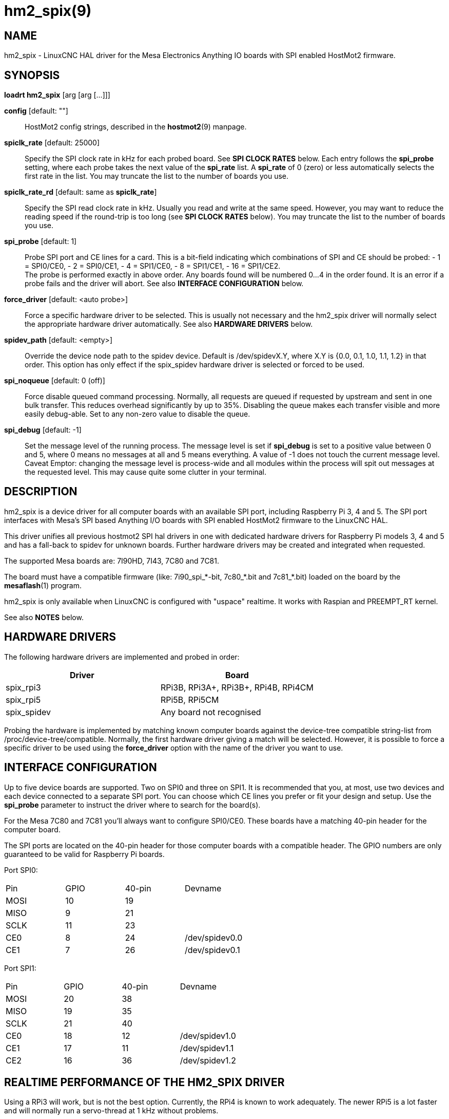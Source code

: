 = hm2_spix(9)

== NAME

hm2_spix - LinuxCNC HAL driver for the Mesa Electronics Anything IO
boards with SPI enabled HostMot2 firmware.

== SYNOPSIS

*loadrt hm2_spix* [arg [arg [...]]]

*config* [default: ""]::
  HostMot2 config strings, described in the *hostmot2*(9) manpage.
*spiclk_rate* [default: 25000]::
  Specify the SPI clock rate in kHz for each probed board. See *SPI
  CLOCK RATES* below. Each entry follows the *spi_probe* setting, where
  each probe takes the next value of the *spi_rate* list. A *spi_rate*
  of 0 (zero) or less automatically selects the first rate in the list.
  You may truncate the list to the number of boards you use.
*spiclk_rate_rd* [default: same as *spiclk_rate*]::
  Specify the SPI read clock rate in kHz. Usually you read and write at
  the same speed. However, you may want to reduce the reading speed if
  the round-trip is too long (see *SPI CLOCK RATES* below). You may
  truncate the list to the number of boards you use.
*spi_probe* [default: 1]::
  Probe SPI port and CE lines for a card. This is a bit-field indicating
  which combinations of SPI and CE should be probed: - 1 = SPI0/CE0, - 2
  = SPI0/CE1, - 4 = SPI1/CE0, - 8 = SPI1/CE1, - 16 = SPI1/CE2. +
  The probe is performed exactly in above order. Any boards found will
  be numbered 0...4 in the order found. It is an error if a probe fails
  and the driver will abort. See also *INTERFACE CONFIGURATION* below.
*force_driver* [default: <auto probe>]::
  Force a specific hardware driver to be selected. This is usually not
  necessary and the hm2_spix driver will normally select the appropriate
  hardware driver automatically. See also *HARDWARE DRIVERS* below.
*spidev_path* [default: <empty>]::
  Override the device node path to the spidev device. Default is
  /dev/spidevX.Y, where X.Y is {0.0, 0.1, 1.0, 1.1, 1.2} in that order.
  This option has only effect if the spix_spidev hardware driver is
  selected or forced to be used.
*spi_noqueue* [default: 0 (off)]::
  Force disable queued command processing. Normally, all requests are
  queued if requested by upstream and sent in one bulk transfer. This
  reduces overhead significantly by up to 35%. Disabling the queue makes
  each transfer visible and more easily debug-able. Set to any non-zero
  value to disable the queue.
*spi_debug* [default: -1]::
  Set the message level of the running process. The message level is set
  if *spi_debug* is set to a positive value between 0 and 5, where 0 means
  no messages at all and 5 means everything. A value of -1 does not touch
  the current message level. +
  Caveat Emptor: changing the message level is process-wide and all
  modules within the process will spit out messages at the requested
  level. This may cause quite some clutter in your terminal.

== DESCRIPTION

hm2_spix is a device driver for all computer boards with an available
SPI port, including Raspberry Pi 3, 4 and 5. The SPI port interfaces
with Mesa's SPI based Anything I/O boards with SPI enabled HostMot2
firmware to the LinuxCNC HAL.

This driver unifies all previous hostmot2 SPI hal drivers in one with
dedicated hardware drivers for Raspberry Pi models 3, 4 and 5 and has a
fall-back to spidev for unknown boards. Further hardware drivers may be
created and integrated when requested.

The supported Mesa boards are: 7I90HD, 7I43, 7C80 and 7C81.

The board must have a compatible firmware (like: 7i90_spi_*-bit,
7c80_*.bit and 7c81_*.bit) loaded on the board by the *mesaflash*(1)
program.

hm2_spix is only available when LinuxCNC is configured with "uspace"
realtime. It works with Raspian and PREEMPT_RT kernel.

See also *NOTES* below.

== HARDWARE DRIVERS

The following hardware drivers are implemented and probed in order:
|===
| Driver | Board

| spix_rpi3
| RPi3B, RPi3A+, RPi3B+, RPi4B, RPi4CM

| spix_rpi5
| RPi5B, RPi5CM

| spix_spidev
| Any board not recognised
|===

Probing the hardware is implemented by matching known computer boards
against the device-tree compatible string-list from
/proc/device-tree/compatible. Normally, the first hardware driver giving
a match will be selected. However, it is possible to force a specific
driver to be used using the *force_driver* option with the name of the
driver you want to use.

== INTERFACE CONFIGURATION

Up to five device boards are supported. Two on SPI0 and three on SPI1.
It is recommended that you, at most, use two devices and each device
connected to a separate SPI port. You can choose which CE lines you
prefer or fit your design and setup. Use the *spi_probe* parameter to
instruct the driver where to search for the board(s).

For the Mesa 7C80 and 7C81 you'll always want to configure SPI0/CE0.
These boards have a matching 40-pin header for the computer board.

The SPI ports are located on the 40-pin header for those computer boards
with a compatible header. The GPIO numbers are only guaranteed to be
valid for Raspberry Pi boards.

Port SPI0:
[cols=",>,>,"]
|===
| Pin  | GPIO | 40-pin | Devname
| MOSI | 10 | 19 |
| MISO |  9 | 21 |
| SCLK | 11 | 23 |
| CE0  |  8 | 24 | /dev/spidev0.0
| CE1  |  7 | 26 | /dev/spidev0.1
|===

Port SPI1:
[cols=",>,>,"]
|===
| Pin  | GPIO | 40-pin | Devname
| MOSI | 20 | 38 |
| MISO | 19 | 35 |
| SCLK | 21 | 40 |
| CE0  | 18 | 12 | /dev/spidev1.0
| CE1  | 17 | 11 | /dev/spidev1.1
| CE2  | 16 | 36 | /dev/spidev1.2
|===

== REALTIME PERFORMANCE OF THE HM2_SPIX DRIVER

Using a RPi3 will work, but is not the best option. Currently, the RPi4
is known to work adequately. The newer RPi5 is a lot faster and will
normally run a servo-thread at 1 kHz without problems.

All other computer boards and LinuxCNC configurations need to be tested
thoroughly.

All other parameters: TBD.

== SPI CLOCK RATES

The SPI driver can provide frequencies beyond what is acceptable for any
board. A safe value to start with would be 12.5 MHz (spiclk_rate=12500)
and then work your way up from there.

The SPI driver generates (very) discrete clock frequencies, especially
in the high MHz range because of a simple clock divider structure. The
base frequency is different between boards and the divider for SPI0/SPI1
scales using discrete factors with formula f=trunc(base/(2*divider)). The
following list specifies the highest possible *spiclk_rate* and
*spiclk_rate_rd* frequencies (in kHz) for discrete divider settings:
|===
| ^| RPi3 ^| RPi4 ^| RPi5
| Base >| 400 MHz >| 500 MHz >| 200 MHz
| Fastest >| 50000 >| 50000 >| 50000
| >| 40000 >| 41666 >| 33333
| >| 33333 >| 35714 >| 25000
| >| 28571 >| 31250 >| 20000
| >| 25000 >| 27777 >| 16666
| >| 22222 >| 25000 >| 14285
| >| 20000 >| 22727 >| 12500
| >| 18181 >| 20833 >| 11111
| >| 16666 >| 19230 >| 10000
| >| 15384 >| 17857 >|  9090
| >| ... >| ... >| ...
| Slowest >| SPI0:4 >| SPI0:4 >| SPI0:4
| Slowest >| SPI1:49 >| SPI1:62 >| SPI1:4
|===

Note that the clock rate setting is heavily influenced by rounding and may be
higher than expected if the divider rounds to the next lower value. You can
check the actual clock rate by enabling informational messages (set
*spi_debug*=3).

The slowest selectable SPI clock frequency for SPI0 and SPI1 are not for
production systems. They can be selected for testing purposes. You
should not expect any real-time performance with such slow setting.

The highest theoretically possible SPI clock frequency is higher than
stated in the above table. However, you will not be able to build any
reliable hardware interface at that frequency. The driver limits the
clock to 50.0 MHz (cpiclk_rate=50000). The Mesa board interface supports
frequencies up to 50 MHz and that is with good cabling in write
direction only.

Writing to the Mesa board may be done faster than reading. This is
especially important if you have "long" wires or any buffers on the
SPI-bus path. You can set the read clock frequency to a lower value
(using *spiclk_rate_rd*) to counter the effects of the SPI-bus
round-trip needed for read actions. For example, you can write at 33.33
MHz and read at 25.00 MHz.

The maximum SPI clock of the spix_rpi5 driver has been tested up to
50 MHz write speed and 33 MHz read speed on the 7C80 and 7C81. However,
it is not recommended to run at the limit on production systems. A safe
setting would be to set one step below the maximum speeds.

== NOTES

If you know your setup and do not require the spix_spidev driver, then
it is *strongly* recommended that you unload/disable the kernel's SPI
drivers *dw_spi* and *dw_spi_mmio* for the RPi5 or *spi_bmc2835* for the
RPi3 and RPi4. The hm2_spix hardware drivers attempt to unload the
kernel driver at startup if detected and restore it at exit if initially
loaded. However, there are no guarantees about the effectiveness of the
module unload/load actions.

*Warning*: having both kernel and user-space SPI drivers installed can
result in unexpected interactions and system instabilities.

The Raspberry Pi *must* have an adequate power supply. At high speeds
and noise on the supply, there is the possibility of strange behaviour
if the noise gets out of hand.

The Mesa 7C80 provides enough local power to the host via the 40-pin
interface header if your external power supply is adequate (on connector
TB6). The Mesa 7C81 needs an adequate external 5V power supply (on
connector TB1) and feeds it directly to the host interface header.

For the Raspberry Pi 4: Be sure to have a proper heat-sink mounted on
the SoC or it will get too warm and may crash.

For the Raspberry Pi 5: Be sure to have a proper *active* heat-sink
mounted on the SoC or it will get too warm and may crash.

== SEE ALSO

hostmot2(9)

== LICENSE

GPL
